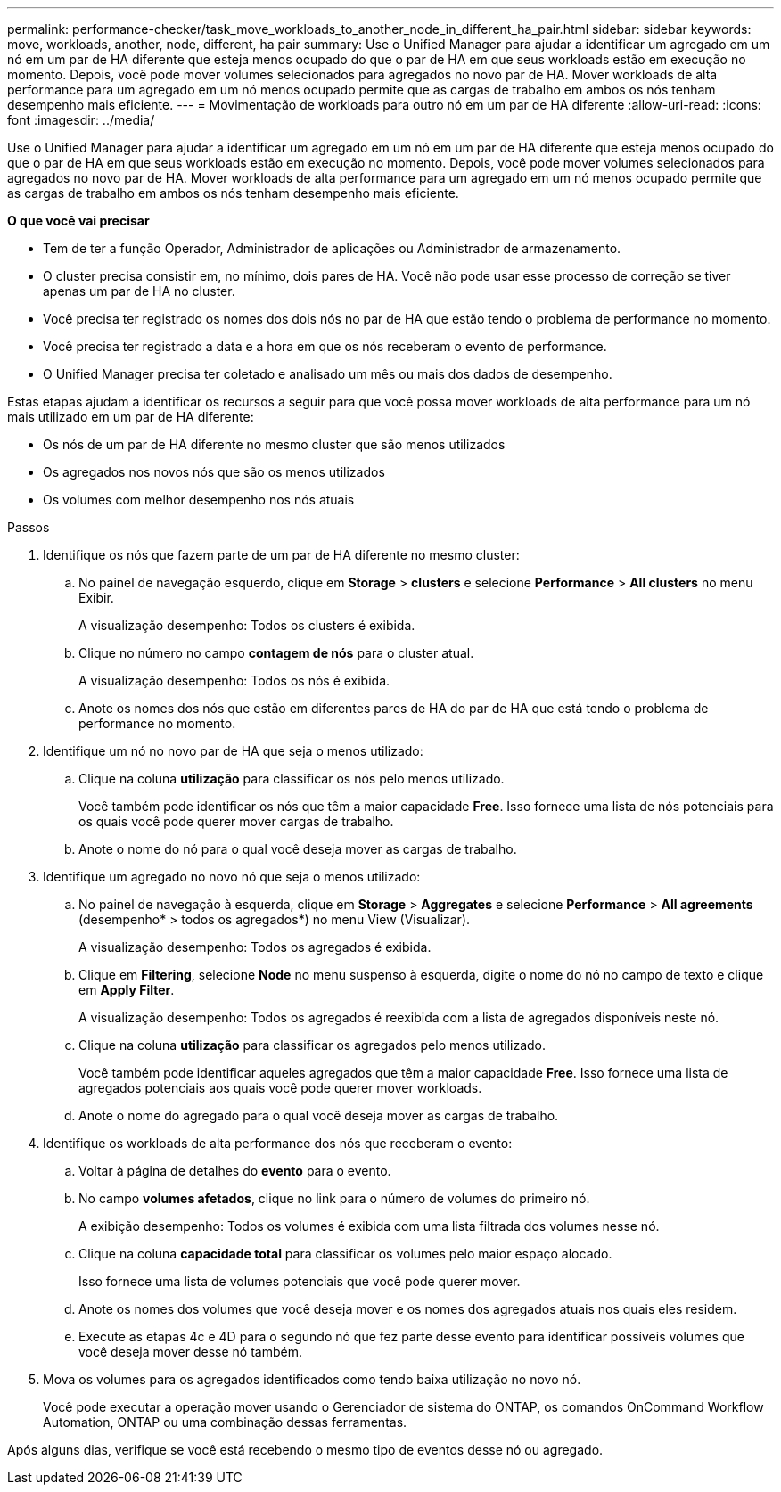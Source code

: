 ---
permalink: performance-checker/task_move_workloads_to_another_node_in_different_ha_pair.html 
sidebar: sidebar 
keywords: move, workloads, another, node, different, ha pair 
summary: Use o Unified Manager para ajudar a identificar um agregado em um nó em um par de HA diferente que esteja menos ocupado do que o par de HA em que seus workloads estão em execução no momento. Depois, você pode mover volumes selecionados para agregados no novo par de HA. Mover workloads de alta performance para um agregado em um nó menos ocupado permite que as cargas de trabalho em ambos os nós tenham desempenho mais eficiente. 
---
= Movimentação de workloads para outro nó em um par de HA diferente
:allow-uri-read: 
:icons: font
:imagesdir: ../media/


[role="lead"]
Use o Unified Manager para ajudar a identificar um agregado em um nó em um par de HA diferente que esteja menos ocupado do que o par de HA em que seus workloads estão em execução no momento. Depois, você pode mover volumes selecionados para agregados no novo par de HA. Mover workloads de alta performance para um agregado em um nó menos ocupado permite que as cargas de trabalho em ambos os nós tenham desempenho mais eficiente.

*O que você vai precisar*

* Tem de ter a função Operador, Administrador de aplicações ou Administrador de armazenamento.
* O cluster precisa consistir em, no mínimo, dois pares de HA. Você não pode usar esse processo de correção se tiver apenas um par de HA no cluster.
* Você precisa ter registrado os nomes dos dois nós no par de HA que estão tendo o problema de performance no momento.
* Você precisa ter registrado a data e a hora em que os nós receberam o evento de performance.
* O Unified Manager precisa ter coletado e analisado um mês ou mais dos dados de desempenho.


Estas etapas ajudam a identificar os recursos a seguir para que você possa mover workloads de alta performance para um nó mais utilizado em um par de HA diferente:

* Os nós de um par de HA diferente no mesmo cluster que são menos utilizados
* Os agregados nos novos nós que são os menos utilizados
* Os volumes com melhor desempenho nos nós atuais


.Passos
. Identifique os nós que fazem parte de um par de HA diferente no mesmo cluster:
+
.. No painel de navegação esquerdo, clique em *Storage* > *clusters* e selecione *Performance* > *All clusters* no menu Exibir.
+
A visualização desempenho: Todos os clusters é exibida.

.. Clique no número no campo *contagem de nós* para o cluster atual.
+
A visualização desempenho: Todos os nós é exibida.

.. Anote os nomes dos nós que estão em diferentes pares de HA do par de HA que está tendo o problema de performance no momento.


. Identifique um nó no novo par de HA que seja o menos utilizado:
+
.. Clique na coluna *utilização* para classificar os nós pelo menos utilizado.
+
Você também pode identificar os nós que têm a maior capacidade *Free*. Isso fornece uma lista de nós potenciais para os quais você pode querer mover cargas de trabalho.

.. Anote o nome do nó para o qual você deseja mover as cargas de trabalho.


. Identifique um agregado no novo nó que seja o menos utilizado:
+
.. No painel de navegação à esquerda, clique em *Storage* > *Aggregates* e selecione *Performance* > *All agreements* (desempenho* > todos os agregados*) no menu View (Visualizar).
+
A visualização desempenho: Todos os agregados é exibida.

.. Clique em *Filtering*, selecione *Node* no menu suspenso à esquerda, digite o nome do nó no campo de texto e clique em *Apply Filter*.
+
A visualização desempenho: Todos os agregados é reexibida com a lista de agregados disponíveis neste nó.

.. Clique na coluna *utilização* para classificar os agregados pelo menos utilizado.
+
Você também pode identificar aqueles agregados que têm a maior capacidade *Free*. Isso fornece uma lista de agregados potenciais aos quais você pode querer mover workloads.

.. Anote o nome do agregado para o qual você deseja mover as cargas de trabalho.


. Identifique os workloads de alta performance dos nós que receberam o evento:
+
.. Voltar à página de detalhes do *evento* para o evento.
.. No campo *volumes afetados*, clique no link para o número de volumes do primeiro nó.
+
A exibição desempenho: Todos os volumes é exibida com uma lista filtrada dos volumes nesse nó.

.. Clique na coluna *capacidade total* para classificar os volumes pelo maior espaço alocado.
+
Isso fornece uma lista de volumes potenciais que você pode querer mover.

.. Anote os nomes dos volumes que você deseja mover e os nomes dos agregados atuais nos quais eles residem.
.. Execute as etapas 4c e 4D para o segundo nó que fez parte desse evento para identificar possíveis volumes que você deseja mover desse nó também.


. Mova os volumes para os agregados identificados como tendo baixa utilização no novo nó.
+
Você pode executar a operação mover usando o Gerenciador de sistema do ONTAP, os comandos OnCommand Workflow Automation, ONTAP ou uma combinação dessas ferramentas.



Após alguns dias, verifique se você está recebendo o mesmo tipo de eventos desse nó ou agregado.
